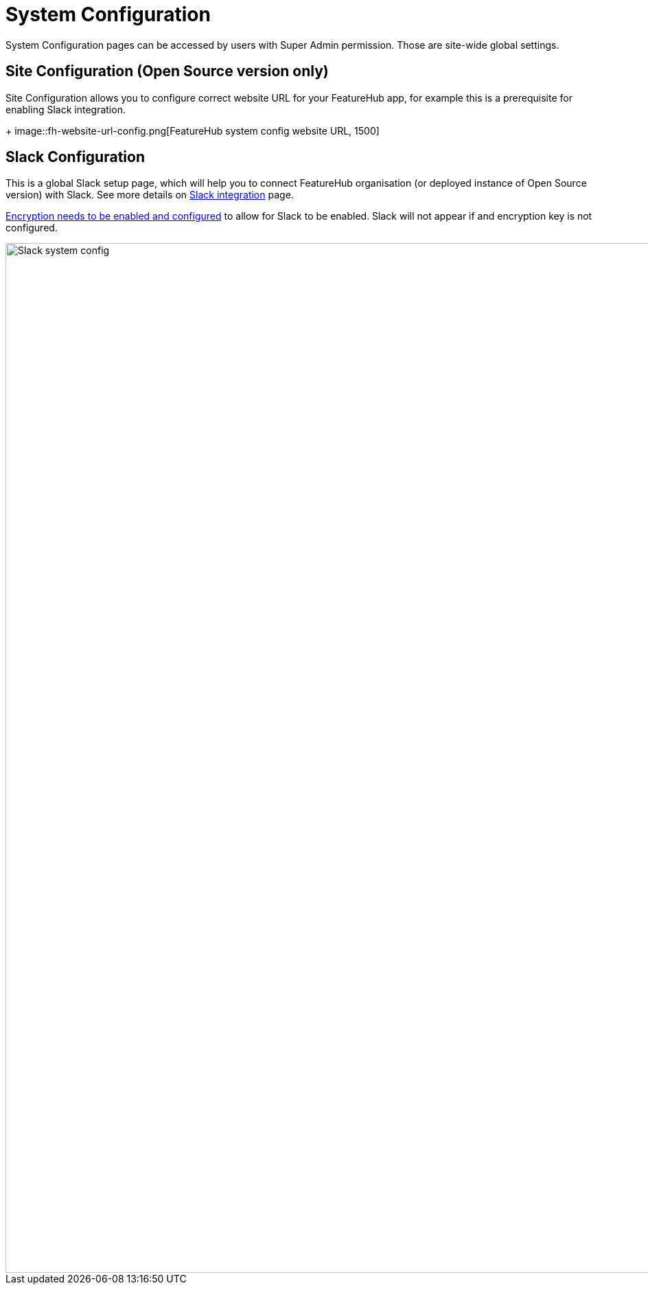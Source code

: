 = System Configuration

System Configuration pages can be accessed by users with Super Admin permission. Those are site-wide global settings.

== Site Configuration (Open Source version only)

Site Configuration allows you to configure correct website URL for your FeatureHub app, for example this is a prerequisite for enabling Slack integration.
+
image::fh-website-url-config.png[FeatureHub system config website URL, 1500]

== Slack Configuration

This is a global Slack setup page, which will help you to connect FeatureHub organisation (or deployed instance of Open Source version) with Slack. See more details on link:slack-integration.adoc[Slack integration] page.

link:configuration.adoc#_encryption[Encryption needs to be enabled and configured] to allow for Slack to be
enabled. Slack will not appear if and encryption key is not configured.

image::slack-system-config.png[Slack system config, 1500]


